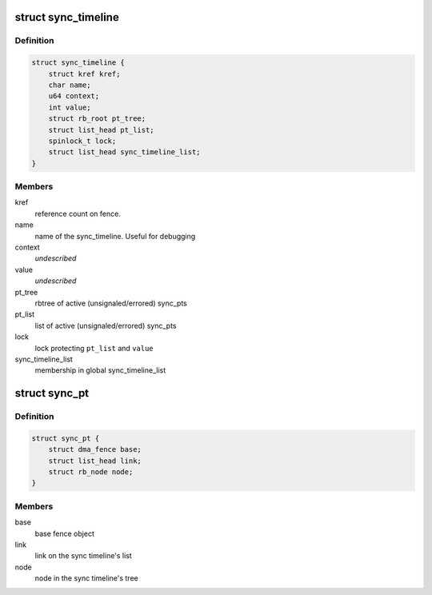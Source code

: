 .. -*- coding: utf-8; mode: rst -*-
.. src-file: drivers/dma-buf/sync_debug.h

.. _`sync_timeline`:

struct sync_timeline
====================

.. c:type:: struct sync_timeline

    sync object

.. _`sync_timeline.definition`:

Definition
----------

.. code-block:: c

    struct sync_timeline {
        struct kref kref;
        char name;
        u64 context;
        int value;
        struct rb_root pt_tree;
        struct list_head pt_list;
        spinlock_t lock;
        struct list_head sync_timeline_list;
    }

.. _`sync_timeline.members`:

Members
-------

kref
    reference count on fence.

name
    name of the sync_timeline. Useful for debugging

context
    *undescribed*

value
    *undescribed*

pt_tree
    rbtree of active (unsignaled/errored) sync_pts

pt_list
    list of active (unsignaled/errored) sync_pts

lock
    lock protecting \ ``pt_list``\  and \ ``value``\ 

sync_timeline_list
    membership in global sync_timeline_list

.. _`sync_pt`:

struct sync_pt
==============

.. c:type:: struct sync_pt

    sync_pt object

.. _`sync_pt.definition`:

Definition
----------

.. code-block:: c

    struct sync_pt {
        struct dma_fence base;
        struct list_head link;
        struct rb_node node;
    }

.. _`sync_pt.members`:

Members
-------

base
    base fence object

link
    link on the sync timeline's list

node
    node in the sync timeline's tree

.. This file was automatic generated / don't edit.

